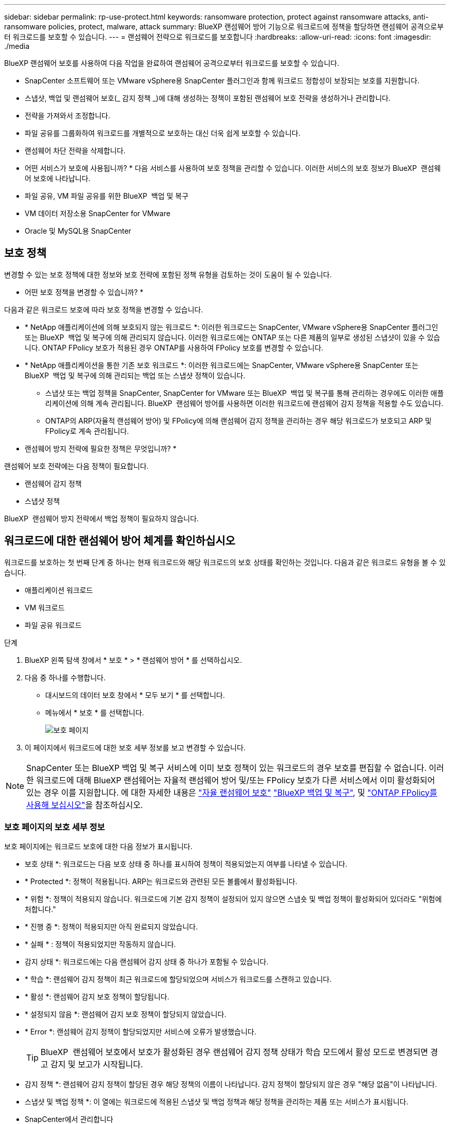 ---
sidebar: sidebar 
permalink: rp-use-protect.html 
keywords: ransomware protection, protect against ransomware attacks, anti-ransomware policies, protect, malware, attack 
summary: BlueXP 랜섬웨어 방어 기능으로 워크로드에 정책을 할당하면 랜섬웨어 공격으로부터 워크로드를 보호할 수 있습니다. 
---
= 랜섬웨어 전략으로 워크로드를 보호합니다
:hardbreaks:
:allow-uri-read: 
:icons: font
:imagesdir: ./media


[role="lead"]
BlueXP 랜섬웨어 보호를 사용하여 다음 작업을 완료하여 랜섬웨어 공격으로부터 워크로드를 보호할 수 있습니다.

* SnapCenter 소프트웨어 또는 VMware vSphere용 SnapCenter 플러그인과 함께 워크로드 정합성이 보장되는 보호를 지원합니다.
* 스냅샷, 백업 및 랜섬웨어 보호(_ 감지 정책 _)에 대해 생성하는 정책이 포함된 랜섬웨어 보호 전략을 생성하거나 관리합니다.
* 전략을 가져와서 조정합니다.
* 파일 공유를 그룹화하여 워크로드를 개별적으로 보호하는 대신 더욱 쉽게 보호할 수 있습니다.
* 랜섬웨어 차단 전략을 삭제합니다.


* 어떤 서비스가 보호에 사용됩니까? * 다음 서비스를 사용하여 보호 정책을 관리할 수 있습니다. 이러한 서비스의 보호 정보가 BlueXP  랜섬웨어 보호에 나타납니다.

* 파일 공유, VM 파일 공유를 위한 BlueXP  백업 및 복구
* VM 데이터 저장소용 SnapCenter for VMware
* Oracle 및 MySQL용 SnapCenter




== 보호 정책

변경할 수 있는 보호 정책에 대한 정보와 보호 전략에 포함된 정책 유형을 검토하는 것이 도움이 될 수 있습니다.

* 어떤 보호 정책을 변경할 수 있습니까? *

다음과 같은 워크로드 보호에 따라 보호 정책을 변경할 수 있습니다.

* * NetApp 애플리케이션에 의해 보호되지 않는 워크로드 *: 이러한 워크로드는 SnapCenter, VMware vSphere용 SnapCenter 플러그인 또는 BlueXP  백업 및 복구에 의해 관리되지 않습니다. 이러한 워크로드에는 ONTAP 또는 다른 제품의 일부로 생성된 스냅샷이 있을 수 있습니다. ONTAP FPolicy 보호가 적용된 경우 ONTAP를 사용하여 FPolicy 보호를 변경할 수 있습니다.
* * NetApp 애플리케이션을 통한 기존 보호 워크로드 *: 이러한 워크로드에는 SnapCenter, VMware vSphere용 SnapCenter 또는 BlueXP  백업 및 복구에 의해 관리되는 백업 또는 스냅샷 정책이 있습니다.
+
** 스냅샷 또는 백업 정책을 SnapCenter, SnapCenter for VMware 또는 BlueXP  백업 및 복구를 통해 관리하는 경우에도 이러한 애플리케이션에 의해 계속 관리됩니다. BlueXP  랜섬웨어 방어를 사용하면 이러한 워크로드에 랜섬웨어 감지 정책을 적용할 수도 있습니다.
** ONTAP의 ARP(자율적 랜섬웨어 방어) 및 FPolicy에 의해 랜섬웨어 감지 정책을 관리하는 경우 해당 워크로드가 보호되고 ARP 및 FPolicy로 계속 관리됩니다.




* 랜섬웨어 방지 전략에 필요한 정책은 무엇입니까? *

랜섬웨어 보호 전략에는 다음 정책이 필요합니다.

* 랜섬웨어 감지 정책
* 스냅샷 정책


BlueXP  랜섬웨어 방지 전략에서 백업 정책이 필요하지 않습니다.



== 워크로드에 대한 랜섬웨어 방어 체계를 확인하십시오

워크로드를 보호하는 첫 번째 단계 중 하나는 현재 워크로드와 해당 워크로드의 보호 상태를 확인하는 것입니다. 다음과 같은 워크로드 유형을 볼 수 있습니다.

* 애플리케이션 워크로드
* VM 워크로드
* 파일 공유 워크로드


.단계
. BlueXP 왼쪽 탐색 창에서 * 보호 * > * 랜섬웨어 방어 * 를 선택하십시오.
. 다음 중 하나를 수행합니다.
+
** 대시보드의 데이터 보호 창에서 * 모두 보기 * 를 선택합니다.
** 메뉴에서 * 보호 * 를 선택합니다.
+
image:screen-protection3.png["보호 페이지"]



. 이 페이지에서 워크로드에 대한 보호 세부 정보를 보고 변경할 수 있습니다.



NOTE: SnapCenter 또는 BlueXP 백업 및 복구 서비스에 이미 보호 정책이 있는 워크로드의 경우 보호를 편집할 수 없습니다. 이러한 워크로드에 대해 BlueXP 랜섬웨어는 자율적 랜섬웨어 방어 및/또는 FPolicy 보호가 다른 서비스에서 이미 활성화되어 있는 경우 이를 지원합니다. 에 대한 자세한 내용은 https://docs.netapp.com/us-en/ontap/anti-ransomware/index.html["자율 랜섬웨어 보호"^] https://docs.netapp.com/us-en/bluexp-backup-recovery/index.html["BlueXP 백업 및 복구"^], 및 https://docs.netapp.com/us-en/ontap/nas-audit/two-parts-fpolicy-solution-concept.html["ONTAP FPolicy를 사용해 보십시오"^]을 참조하십시오.



=== 보호 페이지의 보호 세부 정보

보호 페이지에는 워크로드 보호에 대한 다음 정보가 표시됩니다.

* 보호 상태 *: 워크로드는 다음 보호 상태 중 하나를 표시하여 정책이 적용되었는지 여부를 나타낼 수 있습니다.

* * Protected *: 정책이 적용됩니다. ARP는 워크로드와 관련된 모든 볼륨에서 활성화됩니다.
* * 위험 *: 정책이 적용되지 않습니다. 워크로드에 기본 감지 정책이 설정되어 있지 않으면 스냅숏 및 백업 정책이 활성화되어 있더라도 "위험에 처합니다."
* * 진행 중 *: 정책이 적용되지만 아직 완료되지 않았습니다.
* * 실패 * : 정책이 적용되었지만 작동하지 않습니다.


* 감지 상태 *: 워크로드에는 다음 랜섬웨어 감지 상태 중 하나가 포함될 수 있습니다.

* * 학습 *: 랜섬웨어 감지 정책이 최근 워크로드에 할당되었으며 서비스가 워크로드를 스캔하고 있습니다.
* * 활성 *: 랜섬웨어 감지 보호 정책이 할당됩니다.
* * 설정되지 않음 *: 랜섬웨어 감지 보호 정책이 할당되지 않았습니다.
* * Error *: 랜섬웨어 감지 정책이 할당되었지만 서비스에 오류가 발생했습니다.
+

TIP: BlueXP  랜섬웨어 보호에서 보호가 활성화된 경우 랜섬웨어 감지 정책 상태가 학습 모드에서 활성 모드로 변경되면 경고 감지 및 보고가 시작됩니다.



* 감지 정책 *: 랜섬웨어 감지 정책이 할당된 경우 해당 정책의 이름이 나타납니다. 감지 정책이 할당되지 않은 경우 "해당 없음"이 나타납니다.

* 스냅샷 및 백업 정책 *: 이 열에는 워크로드에 적용된 스냅샷 및 백업 정책과 해당 정책을 관리하는 제품 또는 서비스가 표시됩니다.

* SnapCenter에서 관리합니다
* VMware vSphere용 SnapCenter 플러그인으로 관리됩니다
* BlueXP 백업 및 복구를 통해 관리됩니다
* 스냅샷 및 백업을 관리하는 랜섬웨어 보호 정책의 이름입니다
* 없음


* 워크로드 중요성 *

BlueXP 랜섬웨어 방어는 각 워크로드의 분석을 기반으로 검색 중에 각 워크로드에 중요하거나 우선순위를 할당합니다. 워크로드 중요도는 다음과 같은 스냅샷 빈도에 의해 결정됩니다.

* * 중요 *: 시간당 1개 이상의 스냅샷 복사본 생성(매우 공격적인 보호 일정)
* * 중요 *: 시간당 1개 미만이지만 매일 1개 이상의 스냅샷 복사본을 생성합니다
* * 표준 *: 매일 1개 이상의 스냅샷 복사본이 생성됩니다


* 사전 정의된 감지 정책 *

다음 BlueXP  랜섬웨어 방지 사전 정의된 정책 중 하나를 선택할 수 있으며, 이는 워크로드 중요도에 따라 다릅니다.

[cols="10,15a,20,15,15,15"]
|===
| 정책 레벨 | 스냅샷 | 주파수 | 보존(일) | 스냅샷 복사본 수입니다 | 총 최대 스냅샷 복사본 수입니다 


.4+| * 중요 워크로드 정책 *  a| 
매시간 분기
| 15분마다 | 3 | 288 | 309 


| 매일  a| 
1일마다
| 14 | 14 | 309 


| 매주  a| 
1주마다
| 35 | 5 | 309 


| 매월  a| 
30일마다
| 60 | 2 | 309 


.4+| * 중요 워크로드 정책 *  a| 
매시간 분기
| 30분마다 | 3 | 144 | 165 


| 매일  a| 
1일마다
| 14 | 14 | 165 


| 매주  a| 
1주마다
| 35 | 5 | 165 


| 매월  a| 
30일마다
| 60 | 2 | 165 


.4+| * 표준 워크로드 정책 *  a| 
매시간 분기
| 30분마다 | 3 | 72 | 93 


| 매일  a| 
1일마다
| 14 | 14 | 93 


| 매주  a| 
1주마다
| 35 | 5 | 93 


| 매월  a| 
30일마다
| 60 | 2 | 93 
|===


== SnapCenter를 통해 애플리케이션 또는 VM 일관성 있는 보호를 지원합니다

애플리케이션 또는 VM 일관성 있는 보호 기능을 활성화하면 애플리케이션 또는 VM 워크로드를 일관된 방식으로 보호할 수 있으며, 복구가 필요한 경우 지연 및 일관된 상태를 유지하여 잠재적인 데이터 손실을 방지할 수 있습니다.

이 프로세스에서 BlueXP 백업 및 복구를 사용하여 애플리케이션용 SnapCenter 소프트웨어 서버 또는 VMware vSphere용 SnapCenter 플러그인의 등록을 시작합니다.

워크로드 정합성이 보장된 보호를 설정하면 BlueXP 랜섬웨어 방어 에서 보호 전략을 관리할 수 있습니다. 이 보호 전략에는 BlueXP  랜섬웨어 보호에서 관리되는 랜섬웨어 감지 정책과 함께 다른 곳에서 관리되는 스냅샷 및 백업 정책이 포함됩니다.

BlueXP 백업 및 복구를 사용하여 VMware vSphere용 SnapCenter 또는 SnapCenter 플러그인을 등록하는 방법에 대해 자세히 알아보려면 다음 정보를 참조하십시오.

* https://docs.netapp.com/us-en/bluexp-backup-recovery/task-register-snapcenter-server.html["SnapCenter 서버 소프트웨어를 등록합니다"^]
* https://docs.netapp.com/us-en/bluexp-backup-recovery/task-register-snapCenter-plug-in-for-vmware-vsphere.html["VMware vSphere용 SnapCenter 플러그인을 등록합니다"^]


.단계
. BlueXP 랜섬웨어 방어 메뉴에서 * 대시보드 * 를 선택합니다.
. 권장 사항 창에서 다음 권장 사항 중 하나를 찾아 * 검토 및 수정 * 을 선택합니다.
+
** 사용 가능한 SnapCenter 서버를 BlueXP에 등록하십시오
** BlueXP에 사용 가능한 SCV(VMware vSphere)용 SnapCenter 플러그인을 등록하십시오


. 정보에 따라 BlueXP 백업 및 복구를 사용하는 VMware vSphere 호스트용 SnapCenter 또는 SnapCenter 플러그인을 등록합니다.
. BlueXP 랜섬웨어 방어로 되돌아갑니다.
. BlueXP 랜섬웨어 방어에서 대시보드로 이동하여 검색 프로세스를 다시 시작합니다.
. BlueXP 랜섬웨어 보호에서 * Protection * 을 선택하여 보호 페이지를 확인하십시오.
. 보호 페이지의 스냅샷 및 백업 정책 열에서 세부 정보를 검토하여 정책이 다른 곳에서 관리되는지 확인합니다.




== 랜섬웨어 차단 전략을 추가하십시오

워크로드에 랜섬웨어 보호 전략을 추가할 수 있습니다. 이렇게 하는 방법은 스냅샷과 백업 정책이 이미 있는지 여부에 따라 달라집니다.

* * 스냅샷 또는 백업 정책이 없는 경우 랜섬웨어 방지 전략을 수립하십시오 *. 워크로드에 스냅샷 또는 백업 정책이 없을 경우 BlueXP  랜섬웨어 방어 전략을 생성할 수 있습니다. 랜섬웨어 방지 전략에는 NetApp 랜섬웨어 방어 에서 생성하는 다음과 같은 정책이 포함됩니다.
+
** 스냅샷 정책
** 백업 정책
** 랜섬웨어 감지 정책


* * 다른 NetApp 제품 또는 서비스에서 관리되는 스냅샷 및 백업 정책이 이미 있는 워크로드에 대한 감지 정책을 생성합니다. * 감지 정책은 다른 제품에서 관리되는 정책을 변경하지 않습니다.




=== 랜섬웨어 보호 전략 생성(스냅샷 또는 백업 정책이 없는 경우)

워크로드에 스냅샷 또는 백업 정책이 없을 경우 BlueXP  랜섬웨어 방어 전략을 생성할 수 있습니다. 랜섬웨어 방지 전략에는 NetApp 랜섬웨어 방어 에서 생성하는 다음과 같은 정책이 포함됩니다.

* 스냅샷 정책
* 백업 정책
* 랜섬웨어 감지 정책


.랜섬웨어 차단 전략을 수립하기 위한 단계
. BlueXP 랜섬웨어 방어 메뉴에서 * 보호 * 를 선택합니다.
+
image:screen-protection3.png["전략 관리 페이지"]

. 보호 페이지에서 * 보호 전략 관리 * 를 선택합니다.
+
image:screen-protection-strategy.png["전략을 관리합니다"]

. 랜섬웨어 방지 전략 페이지에서 * 추가 * 를 선택합니다.
+
image:screen-protection-strategy-add.png["스냅샷 섹션을 보여 주는 전략 페이지를 추가합니다"]

. 새 전략 이름을 입력하거나 기존 이름을 입력하여 복사합니다. 기존 이름을 입력할 경우 복사할 이름을 선택하고 * 복사 * 를 선택합니다.
+

NOTE: 기존 전략을 복사하고 수정하도록 선택하면 원래 이름에 "_copy"가 추가됩니다. 이름과 하나 이상의 설정을 변경하여 고유하게 만들어야 합니다.

. 각 항목에 대해 * 아래쪽 화살표 * 를 선택합니다.
+
** * 감지 정책 *:
+
*** * 정책 *: 미리 설계된 감지 정책 중 하나를 선택합니다.
*** * 기본 감지 *: 랜섬웨어 탐지를 통해 서비스에서 잠재적 랜섬웨어 공격을 감지하도록 지원합니다.
*** * 파일 확장자 차단 * : 서비스에서 알려진 의심스러운 파일 확장자를 차단하려면 이 기능을 활성화하십시오. 이 서비스는 기본 감지가 활성화될 때 자동화된 스냅샷 복사본을 생성합니다.
+
차단된 파일 확장명을 변경하려면 System Manager에서 편집합니다.



** * 스냅샷 정책 *:
+
*** * Snapshot policy base ame *: 정책을 선택하거나 * Create * 를 선택하고 스냅샷 정책의 이름을 입력합니다.
*** * Snapshot locking *: 랜섬웨어 공격이 백업 스토리지 대상 경로를 관리하더라도 일정 기간 동안 수정하거나 삭제할 수 없도록 기본 스토리지의 스냅샷 복사본을 잠급니다. 이를 _immutable storage_라고도 합니다. 따라서 복구 시간이 단축됩니다.
+
스냅샷이 잠겨 있으면 볼륨 만료 시간이 스냅샷 복사본의 만료 시간으로 설정됩니다.

+
스냅샷 복사본 잠금은 ONTAP 9.12.1 이상에서 사용할 수 있습니다. SnapLock에 대한 자세한 내용은 을 참조하십시오 https://docs.netapp.com/us-en/ontap/snaplock/index.html["ONTAP의 SnapLock"^].

*** * Snapshot schedules *: 스케줄 옵션, 보관할 스냅샷 복사본 수를 선택하고 스케줄을 사용하도록 선택합니다.


** * 백업 정책 *:
+
*** * 백업 정책 기본 이름 *: 새 이름을 입력하거나 기존 이름을 선택하십시오.
*** * 백업 스케줄 * : 보조 스토리지에 대한 스케줄 옵션을 선택하고 스케줄을 활성화합니다.




+

TIP: 보조 저장소에 대한 백업 잠금을 활성화하려면 * 설정 * 옵션을 사용하여 백업 대상을 구성하십시오. 자세한 내용은 을 참조하십시오 link:rp-use-settings.html["설정을 구성합니다"].

. 추가 * 를 선택합니다.




=== 이미 스냅샷 및 백업 정책이 있는 워크로드에 감지 정책을 추가합니다

BlueXP  랜섬웨어 보호를 사용하면 다른 NetApp 제품 또는 서비스에서 관리되는 스냅샷 및 백업 정책이 이미 있는 워크로드에 랜섬웨어 감지 정책을 할당할 수 있습니다. 감지 정책은 다른 제품에서 관리되는 정책을 변경하지 않습니다.

BlueXP 백업, 복구, SnapCenter와 같은 기타 서비스에서는 다음 유형의 정책을 사용하여 워크로드를 제어합니다.

* 스냅샷을 관리하는 정책
* 보조 스토리지에 대한 복제를 관리하는 정책
* 정책: 오브젝트 스토리지에 대한 백업을 관리합니다


.단계
. BlueXP 랜섬웨어 방어 메뉴에서 * 보호 * 를 선택합니다.
+
image:screen-protection3.png["전략 관리 페이지"]

. 보호 페이지에서 워크로드를 선택하고 * 보호 * 를 선택합니다.
+
보호 페이지에는 SnapCenter Software, VMware vSphere용 SnapCenter, BlueXP 백업 및 복구에서 관리하는 정책이 표시됩니다.

+
다음 예에서는 SnapCenter에서 관리하는 정책을 보여 줍니다.

+
image:screen-protect-sc-policies.png["SnapCenter 정책이 표시된 페이지 보호"]

+
다음 예에서는 BlueXP 백업 및 복구를 통해 관리되는 정책을 보여줍니다.

+
image:screen-protect-br-policies.png["BlueXP 백업 및 복구 정책을 보여 주는 보호 페이지"]

. 다른 곳에서 관리되는 정책에 대한 자세한 내용을 보려면 * 아래쪽 화살표 * 를 클릭하십시오.
. 다른 곳에서 관리되는 스냅샷 및 백업 정책 외에 검색 정책을 적용하려면 감지 정책을 선택합니다.
. protect * 를 선택합니다.
. 보호 페이지에서 감지 정책 열을 검토하여 할당된 감지 정책을 확인합니다. 또한 스냅샷 및 백업 정책 열에는 정책을 관리하는 제품 또는 서비스의 이름이 표시됩니다.




=== 다른 정책을 할당합니다

현재 보호 정책을 대체하는 다른 보호 정책을 할당할 수 있습니다.

.단계
. BlueXP 랜섬웨어 방어 메뉴에서 * 보호 * 를 선택합니다.
. 보호 페이지의 워크로드 행에서 * 보호 편집 * 을 선택합니다.
. 정책 페이지에서 세부 정보를 검토할 정책에 대한 아래쪽 화살표를 클릭합니다.
. 할당할 정책을 선택합니다.
. 변경을 완료하려면 * Protect * 를 선택합니다.




== 파일 공유를 그룹화하여 보다 쉽게 보호할 수 있습니다

파일 공유를 그룹화하면 데이터 자산을 보다 쉽게 보호할 수 있습니다. 이 서비스는 각 볼륨을 개별적으로 보호하는 대신 그룹의 모든 볼륨을 동시에 보호할 수 있습니다.

.단계
. BlueXP 랜섬웨어 방어 메뉴에서 * 보호 * 를 선택합니다.
+
image:screen-protection3.png["전략 관리 페이지"]

. 보호 페이지에서 * 보호 그룹 * 탭을 선택합니다.
+
image:screen-protection-groups.png["보호 그룹 페이지입니다"]

. 추가 * 를 선택합니다.
+
image:screen-protection-groups-add.png["보호 그룹 추가 페이지"]

. 보호 그룹의 이름을 입력합니다.
. 다음 단계 중 하나를 수행합니다.
+
.. 보호 정책이 이미 마련되어 있는 경우 다음 중 하나를 통해 관리되는지 여부를 기준으로 워크로드를 그룹화할지 여부를 선택합니다.
+
*** BlueXP 랜섬웨어 보호
*** SnapCenter 또는 BlueXP  백업 및 복구


.. 보호 정책이 이미 마련되어 있지 않은 경우 페이지에 사전 구성된 랜섬웨어 보호 전략이 표시됩니다.
+
... 그룹을 보호할 그룹을 선택하고 * 다음 * 을 선택합니다.
... 선택한 워크로드에 여러 작업 환경에 볼륨이 있는 경우, 클라우드에 백업할 수 있도록 여러 작업 환경의 백업 대상을 선택합니다.




. 그룹에 추가할 워크로드를 선택합니다.
+

TIP: 작업 부하에 대한 자세한 내용을 보려면 오른쪽으로 스크롤합니다.

. 다음 * 을 선택합니다.
+
image:screen-protection-groups-policy.png["보호 그룹 추가 - 정책 페이지"]

. 이 그룹의 보호를 제어할 정책을 선택합니다.
. 다음 * 을 선택합니다.
. 보호 그룹에 대한 선택 항목을 검토합니다.
. 추가 * 를 선택합니다.




=== 그룹에 더 많은 워크로드를 추가합니다

나중에 기존 그룹에 더 많은 워크로드를 추가해야 할 수 있습니다.

그룹에 BlueXP  랜섬웨어 보호로만 관리되는 워크로드가 포함된 경우(SnapCenter 또는 BlueXP  백업 및 복구가 아닌) BlueXP  랜섬웨어 보호로 관리되는 워크로드에 대해서는 별도의 그룹을 사용하고 다른 서비스에서 관리하는 워크로드에 대해서는 다른 그룹을 사용해야 합니다.

.단계
. BlueXP 랜섬웨어 방어 메뉴에서 * 보호 * 를 선택합니다.
. 보호 페이지에서 * 보호 그룹 * 탭을 선택합니다.
+
image:screen-protection-groups.png["보호 그룹 페이지입니다"]

. 워크로드를 추가할 그룹을 선택합니다.
+
image:screen-protection-groups-more-workloads.png["보호 그룹 세부 정보 페이지"]

. 선택한 보호 그룹 페이지에서 * 추가 * 를 선택합니다.
+
BlueXP  랜섬웨어 방어는 그룹과 동일한 스냅샷 및 백업 정책을 사용하는 그룹에 아직 없는 워크로드만 보여 줍니다.

+

TIP: 페이지 상단에는 스냅샷, 백업 및 감지 정책을 유지 관리하는 서비스가 표시됩니다.

. 그룹에 추가할 추가 워크로드를 선택합니다.
. 저장 * 을 선택합니다.




=== 그룹 보호를 편집합니다

기존 그룹에서 검색 정책을 변경할 수 있습니다. 검색 정책이 이 그룹에 아직 추가되지 않은 경우 지금 추가할 수 있습니다.

.단계
. BlueXP 랜섬웨어 방어 메뉴에서 * 보호 * 를 선택합니다.
. 보호 페이지에서 * 보호 그룹 * 탭을 선택합니다.
+
image:screen-protection-groups-edit.png["편집 옵션이 표시된 보호 그룹 페이지"]

. 보호 창에서 * 보호 편집 * 을 선택합니다.
. 이 그룹에 검색 정책을 선택하거나 추가합니다.




=== 그룹에서 워크로드를 제거합니다

나중에 기존 그룹에서 워크로드를 제거해야 할 수도 있습니다.

.단계
. BlueXP 랜섬웨어 방어 메뉴에서 * 보호 * 를 선택합니다.
. 보호 페이지에서 * 보호 그룹 * 탭을 선택합니다.
. 하나 이상의 워크로드를 제거할 그룹을 선택합니다.
+
image:screen-protection-groups-more-workloads.png["보호 그룹 세부 정보 페이지"]

. 선택한 보호 그룹 페이지에서 그룹에서 제거할 워크로드를 선택하고 * 작업 * 옵션을 선택합니다.image:screenshot_horizontal_more_button.gif["작업 단추"]
. 작업 메뉴에서 * 작업 부하 제거 * 를 선택합니다.
. 작업 부하를 제거할지 확인하고 * 제거 * 를 선택합니다.




=== 보호 그룹을 삭제합니다

보호 그룹을 삭제하면 그룹 및 해당 보호가 제거되지만 개별 워크로드가 제거되지는 않습니다.

.단계
. BlueXP 랜섬웨어 방어 메뉴에서 * 보호 * 를 선택합니다.
. 보호 페이지에서 * 보호 그룹 * 탭을 선택합니다.
. 하나 이상의 워크로드를 제거할 그룹을 선택합니다.
+
image:screen-protection-groups-more-workloads.png["보호 그룹 세부 정보 페이지"]

. 선택한 보호 그룹 페이지의 오른쪽 위에서 * Delete protection group * 을 선택합니다.
. 그룹을 삭제할 것인지 확인하고 * Delete * 를 선택합니다.




== 랜섬웨어 방지 전략 관리

랜섬웨어 전략은 삭제할 수 있습니다.



=== 랜섬웨어 차단 전략으로 보호되는 워크로드를 확인하십시오

랜섬웨어 보호 전략을 삭제하기 전에 해당 전략으로 보호되는 워크로드를 확인할 수 있습니다.

전략 목록에서 또는 특정 전략을 편집할 때 워크로드를 볼 수 있습니다.

.전략 목록을 볼 때의 단계
. BlueXP 랜섬웨어 방어 메뉴에서 * 보호 * 를 선택합니다.
. 보호 페이지에서 * 보호 전략 관리 * 를 선택합니다.
+
랜섬웨어 방지 전략 페이지에는 전략 목록이 표시됩니다.

+
image:screen-protection-strategy-list.png["전략 목록을 보여주는 랜섬웨어 보호 전략 화면"]

. 랜섬웨어 보호 전략 페이지의 보호된 워크로드 열에서 행 끝에 있는 아래쪽 화살표를 클릭합니다.




=== 랜섬웨어 차단 전략을 삭제합니다

현재 워크로드와 연결되어 있지 않은 보호 전략을 삭제할 수 있습니다.

.단계
. BlueXP 랜섬웨어 방어 메뉴에서 * 보호 * 를 선택합니다.
. 보호 페이지에서 * 보호 전략 관리 * 를 선택합니다.
. 전략 관리 페이지에서 삭제할 전략에 대한 * 작업 * 옵션을 선택합니다 image:screenshot_horizontal_more_button.gif["작업 단추"] .
. 작업 메뉴에서 * 정책 삭제 * 를 선택합니다.

